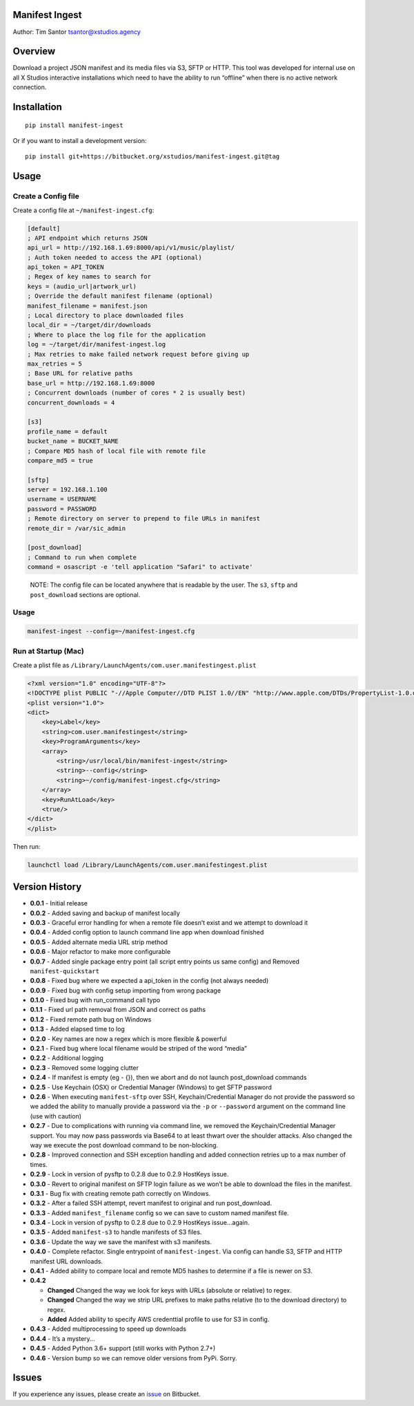 Manifest Ingest
===============

Author: Tim Santor tsantor@xstudios.agency

Overview
========

Download a project JSON manifest and its media files via S3, SFTP or
HTTP. This tool was developed for internal use on all X Studios
interactive installations which need to have the ability to run
“offline” when there is no active network connection.

Installation
============

::

    pip install manifest-ingest

Or if you want to install a development version:

::

    pip install git+https://bitbucket.org/xstudios/manifest-ingest.git@tag

Usage
=====

Create a Config file
--------------------

Create a config file at ``~/manifest-ingest.cfg``:

.. code:: ini

    [default]
    ; API endpoint which returns JSON
    api_url = http://192.168.1.69:8000/api/v1/music/playlist/
    ; Auth token needed to access the API (optional)
    api_token = API_TOKEN
    ; Regex of key names to search for
    keys = (audio_url|artwork_url)
    ; Override the default manifest filename (optional)
    manifest_filename = manifest.json
    ; Local directory to place downloaded files
    local_dir = ~/target/dir/downloads
    ; Where to place the log file for the application
    log = ~/target/dir/manifest-ingest.log
    ; Max retries to make failed network request before giving up
    max_retries = 5
    ; Base URL for relative paths
    base_url = http://192.168.1.69:8000
    ; Concurrent downloads (number of cores * 2 is usually best)
    concurrent_downloads = 4

    [s3]
    profile_name = default
    bucket_name = BUCKET_NAME
    ; Compare MD5 hash of local file with remote file
    compare_md5 = true

    [sftp]
    server = 192.168.1.100
    username = USERNAME
    password = PASSWORD
    ; Remote directory on server to prepend to file URLs in manifest
    remote_dir = /var/sic_admin

    [post_download]
    ; Command to run when complete
    command = osascript -e 'tell application "Safari" to activate'

..

    NOTE: The config file can be located anywhere that is readable by
    the user. The ``s3``, ``sftp`` and ``post_download`` sections are
    optional.

.. usage-1:

Usage
-----

.. code:: bash

    manifest-ingest --config=~/manifest-ingest.cfg

Run at Startup (Mac)
--------------------

Create a plist file as
``/Library/LaunchAgents/com.user.manifestingest.plist``

.. code:: xml

    <?xml version="1.0" encoding="UTF-8"?>
    <!DOCTYPE plist PUBLIC "-//Apple Computer//DTD PLIST 1.0//EN" "http://www.apple.com/DTDs/PropertyList-1.0.dtd">
    <plist version="1.0">
    <dict>
        <key>Label</key>
        <string>com.user.manifestingest</string>
        <key>ProgramArguments</key>
        <array>
            <string>/usr/local/bin/manifest-ingest</string>
            <string>--config</string>
            <string>~/config/manifest-ingest.cfg</string>
        </array>
        <key>RunAtLoad</key>
        <true/>
    </dict>
    </plist>

Then run:

.. code:: bash

        launchctl load /Library/LaunchAgents/com.user.manifestingest.plist

Version History
===============

-  **0.0.1** - Initial release
-  **0.0.2** - Added saving and backup of manifest locally
-  **0.0.3** - Graceful error handling for when a remote file doesn’t
   exist and we attempt to download it
-  **0.0.4** - Added config option to launch command line app when
   download finished
-  **0.0.5** - Added alternate media URL strip method
-  **0.0.6** - Major refactor to make more configurable
-  **0.0.7** - Added single package entry point (all script entry points
   us same config) and Removed ``manifest-quickstart``
-  **0.0.8** - Fixed bug where we expected a api_token in the config
   (not always needed)
-  **0.0.9** - Fixed bug with config setup importing from wrong package
-  **0.1.0** - Fixed bug with run_command call typo
-  **0.1.1** - Fixed url path removal from JSON and correct os paths
-  **0.1.2** - Fixed remote path bug on Windows
-  **0.1.3** - Added elapsed time to log
-  **0.2.0** - Key names are now a regex which is more flexible &
   powerful
-  **0.2.1** - Fixed bug where local filename would be striped of the
   word “media”
-  **0.2.2** - Additional logging
-  **0.2.3** - Removed some logging clutter
-  **0.2.4** - If manifest is empty (eg - {}), then we abort and do not
   launch post_download commands
-  **0.2.5** - Use Keychain (OSX) or Credential Manager (Windows) to get
   SFTP password
-  **0.2.6** - When executing ``manifest-sftp`` over SSH,
   Keychain/Credential Manager do not provide the password so we added
   the ability to manually provide a password via the ``-p`` or
   ``--password`` argument on the command line (use with caution)
-  **0.2.7** - Due to complications with running via command line, we
   removed the Keychain/Credential Manager support. You may now pass
   passwords via Base64 to at least thwart over the shoulder attacks.
   Also changed the way we execute the post download command to be
   non-blocking.
-  **0.2.8** - Improved connection and SSH exception handling and added
   connection retries up to a max number of times.
-  **0.2.9** - Lock in version of pysftp to 0.2.8 due to 0.2.9 HostKeys
   issue.
-  **0.3.0** - Revert to original manifest on SFTP login failure as we
   won’t be able to download the files in the manifest.
-  **0.3.1** - Bug fix with creating remote path correctly on Windows.
-  **0.3.2** - After a failed SSH attempt, revert manifest to original
   and run post_download.
-  **0.3.3** - Added ``manifest_filename`` config so we can save to
   custom named manifest file.
-  **0.3.4** - Lock in version of pysftp to 0.2.8 due to 0.2.9 HostKeys
   issue…again.
-  **0.3.5** - Added ``manifest-s3`` to handle manifests of S3 files.
-  **0.3.6** - Update the way we save the manifest with s3 manifests.
-  **0.4.0** - Complete refactor. Single entrypoint of
   ``manifest-ingest``. Via config can handle S3, SFTP and HTTP manifest
   URL downloads.
-  **0.4.1** - Added ability to compare local and remote MD5 hashes to
   determine if a file is newer on S3.
-  **0.4.2**

   -  **Changed** Changed the way we look for keys with URLs (absolute
      or relative) to regex.
   -  **Changed** Changed the way we strip URL prefixes to make paths
      relative (to to the download directory) to regex.
   -  **Added** Added ability to specify AWS credenttial profile to use
      for S3 in config.

-  **0.4.3** - Added multiprocessing to speed up downloads
-  **0.4.4** - It’s a mystery…
-  **0.4.5** - Added Python 3.6+ support (still works with Python 2.7+)
-  **0.4.6** - Version bump so we can remove older versions from PyPi.
   Sorry.

Issues
======

If you experience any issues, please create an
`issue <https://bitbucket.org/xstudios/manifest-ingest/issues>`__ on
Bitbucket.


